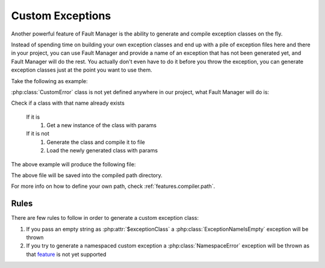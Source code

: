 .. rst-class:: FaultManagerdoc

.. _features.custom-exceptions:

Custom Exceptions
=================

Another powerful feature of Fault Manager is the ability to generate and compile exception classes on the fly.

Instead of spending time on building your own exception classes and end up with a pile of exception files here and there
in your project, you can use Fault Manager and provide a name of an exception that has not been generated yet, and
Fault Manager will do the rest. You actually don't even have to do it before you throw the exception, you can generate
exception classes just at the point you want to use them.

Take the following as example:

.. code-block:: php
    :caption: Generate Custom Exception
    :name: generate-custom-exception

    Fault::throw('CustomError', 'a message here');

:php:class:`CustomError` class is not yet defined anywhere in our project, what Fault Manager will do is:

Check if a class with that name already exists

    If it is
        #. Get a new instance of the class with params

    If it is not
        #. Generate the class and compile it to file
        #. Load the newly generated class with params

The above example will produce the following file:

.. code-block:: php
    :caption: CustomError.php
    :name: custom-exception-php

    <?php

    class CustomError extends Exception
    {


    }

The above file will be saved into the compiled path directory.

For more info on how to define your own path, check :ref:`features.compiler.path`.

Rules
-----

There are few rules to follow in order to generate a custom exception class:

#. If you pass an empty string as :php:attr:`$exceptionClass` a :php:class:`ExceptionNameIsEmpty` exception will be thrown

#. If you try to generate a namespaced custom exception a :php:class:`NamespaceError` exception will be thrown as that
   `feature <https://github.com/omegad-biz/fault-manager/issues/4>`_ is not yet supported
